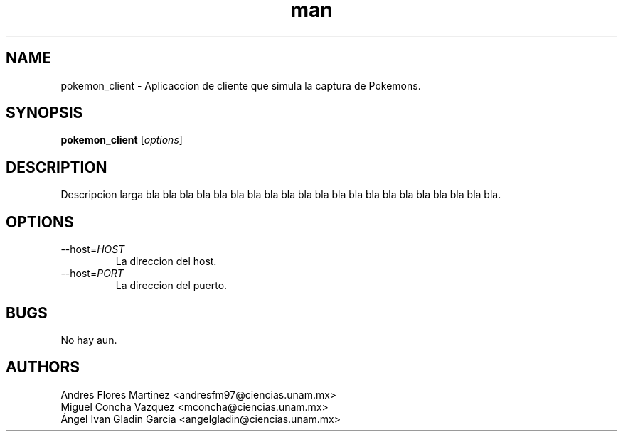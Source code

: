 .\" Manpage for pokemon_client.
.TH man 8 "14 May 2018" "1.0" "pokemon_client man page"
.SH NAME
pokemon_client \- Aplicaccion de cliente que simula la captura de Pokemons.
.SH SYNOPSIS
.B pokemon_client
[\fIoptions\fR]
.SH DESCRIPTION
Descripcion larga bla bla bla bla bla bla bla bla bla bla bla bla
bla bla bla bla bla bla bla bla bla.
.SH OPTIONS
.IP "\-\-host=\fIHOST\fR"
La direccion del host.
.IP "\-\-host=\fIPORT\fR"
La direccion del puerto.
.SH BUGS
No hay aun.
.SH AUTHORS
Andres Flores Martinez <andresfm97@ciencias.unam.mx>
.br
Miguel Concha Vazquez <mconcha@ciencias.unam.mx>
.br
Ángel Ivan Gladin Garcia <angelgladin@ciencias.unam.mx>

